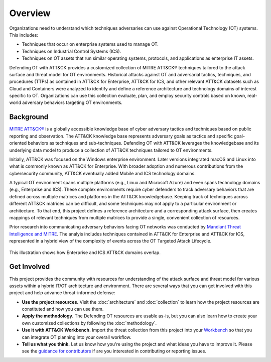 Overview
========

Organizations need to understand which techniques adversaries can use against
Operational Technology (OT) systems. This includes:

* Techniques that occur on enterprise systems used to manage OT.
* Techniques on Industrial Control Systems (ICS).
* Techniques on OT assets that run similar operating systems, protocols, and
  applications as enterprise IT assets.

Defending OT with ATT&CK provides a customized collection of MITRE ATT&CK® techniques
tailored to the attack surface and threat model for OT environments. Historical attacks
against OT and adversarial tactics, techniques, and procedures (TTPs) as contained in
ATT&CK for Enterprise, ATT&CK for ICS, and other relevant ATT&CK datasets such as Cloud
and Containers were analyzed to identify and define a reference architecture and
technology domains of interest specific to OT. Organizations can use this collection
evaluate, plan, and employ security controls based on known, real-world adversary
behaviors targeting OT environments.

Background
----------

`MITRE ATT&CK® <https://attack.mitre.org/>`_ is a globally accessible knowledge base of
cyber adversary tactics and techniques based on public reporting and observation. The
ATT&CK knowledge base represents adversary goals as tactics and specific goal-oriented
behaviors as techniques and sub-techniques. Defending OT with ATT&CK leverages the
knowledgebase and its underlying data model to produce a collection of ATT&CK techniques
tailored to OT environments.

Initially, ATT&CK was focused on the Windows enterprise environment. Later versions
integrated macOS and Linux into what is commonly known as ATT&CK for Enterprise. With
broader adoption and numerous contributions from the cybersecurity community, ATT&CK
eventually added Mobile and ICS technology domains.

A typical OT environment spans multiple platforms (e.g., Linux and Microsoft Azure) and
even spans technology domains (e.g., Enterprise and ICS). These complex environments
require cyber defenders to track adversary behaviors that are defined across multiple
matrices and platforms in the ATT&CK knowledgebase. Keeping track of techniques across
different ATT&CK matrices can be difficult, and some techniques may not apply to a
particular environment or architecture. To that end, this project defines a reference
architecture and a corresponding attack surface, then creates mappings of relevant
techniques from multiple matrices to provide a single, convenient collection of
resources.

Prior research into communicating adversary behaviors facing OT networks was conducted
by `Mandiant Threat Intelligence and MITRE
<https://cloud.google.com/blog/topics/threat-intelligence/gestalt-mitre-attack-ics/>`_.
The analyis includes techniques contained in ATT&CK for Enterprise and ATT&CK for ICS,
represented in a hybrid view of the complexity of events across the OT Targeted Attack
Lifecycle.

.. figure:: ./_static/enterprise_ics.png
    :align: center

    This illustration shows how Enterprise and ICS ATT&CK domains overlap.

Get Involved
------------

This project provides the community with resources for understanding of the attack
surface and threat model for various assets within a hybrid IT/OT architecture and
environment. There are several ways that you can get involved with this project and help
advance threat-informed defense:

* **Use the project resources.** Visit the :doc:`architecture` and :doc:`collection` to
  learn how the project resources are constituted and how you can use them.
* **Apply the methodology.** The Defending OT resources are usable as-is, but you can
  also learn how to create your own customized collections by following the
  :doc:`methodology`.
* **Use it with ATT&CK Workbench.** Import the threat collection from this project into
  your `Workbench
  <https://github.com/center-for-threat-informed-defense/attack-workbench-frontend/blob/master/README.md>`__
  so that you can integrate OT planning into your overall workflow.
* **Tell us what you think.** Let us know how you're using the project and what ideas
  you have to improve it. Please see the `guidance for contributors
  <https://github.com/center-for-threat-informed-defense/defending-ot-with-attack/blob/main/CONTRIBUTING.md>`_
  if are you interested in contributing or reporting issues.
